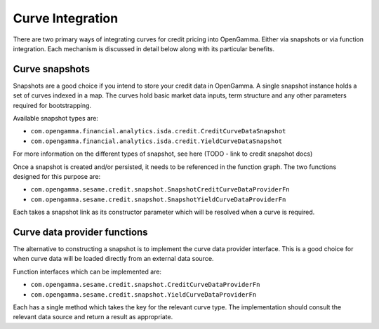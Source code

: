 =================
Curve Integration
=================

There are two primary ways of integrating curves for credit pricing into
OpenGamma. Either via snapshots or via function integration. Each mechanism is
discussed in detail below along with its particular benefits.


Curve snapshots
===============

Snapshots are a good choice if you intend to store your credit data in
OpenGamma. A single snapshot instance holds a set of curves indexed in a map.
The curves hold basic market data inputs, term structure and any other
parameters required for bootstrapping.

Available snapshot types are:

* ``com.opengamma.financial.analytics.isda.credit.CreditCurveDataSnapshot`` 
* ``com.opengamma.financial.analytics.isda.credit.YieldCurveDataSnapshot``

For more information on the different types of snapshot, see here (TODO - link
to credit snapshot docs)

Once a snapshot is created and/or persisted, it needs to be referenced in the
function graph. The two functions designed for this purpose are:

* ``com.opengamma.sesame.credit.snapshot.SnapshotCreditCurveDataProviderFn``
* ``com.opengamma.sesame.credit.snapshot.SnapshotYieldCurveDataProviderFn``

Each takes a snapshot link as its constructor parameter which will be resolved
when a curve is required.

Curve data provider functions
=============================

The alternative to constructing a snapshot is to implement the curve data
provider interface. This is a good choice for when curve data will be loaded
directly from an external data source.

Function interfaces which can be implemented are:

* ``com.opengamma.sesame.credit.snapshot.CreditCurveDataProviderFn``
* ``com.opengamma.sesame.credit.snapshot.YieldCurveDataProviderFn``

Each has a single method which takes the key for the relevant curve type. The
implementation should consult the relevant data source and return a result as
appropriate.